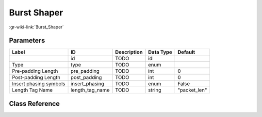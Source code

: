 ------------
Burst Shaper
------------

:gr-wiki-link:`Burst_Shaper`

Parameters
**********

+-------------------------+-------------------------+-------------------------+-------------------------+-------------------------+
|Label                    |ID                       |Description              |Data Type                |Default                  |
+=========================+=========================+=========================+=========================+=========================+
|                         |id                       |TODO                     |id                       |                         |
+-------------------------+-------------------------+-------------------------+-------------------------+-------------------------+
|Type                     |type                     |TODO                     |enum                     |                         |
+-------------------------+-------------------------+-------------------------+-------------------------+-------------------------+
|Pre-padding Length       |pre_padding              |TODO                     |int                      |0                        |
+-------------------------+-------------------------+-------------------------+-------------------------+-------------------------+
|Post-padding Length      |post_padding             |TODO                     |int                      |0                        |
+-------------------------+-------------------------+-------------------------+-------------------------+-------------------------+
|Insert phasing symbols   |insert_phasing           |TODO                     |enum                     |False                    |
+-------------------------+-------------------------+-------------------------+-------------------------+-------------------------+
|Length Tag Name          |length_tag_name          |TODO                     |string                   |"packet_len"             |
+-------------------------+-------------------------+-------------------------+-------------------------+-------------------------+

Class Reference
*******************

.. tabs::

   .. group-tab:: Python
      TODO

   .. group-tab:: C++

      .. doxygengroup:: block_digital_burst_shaper
         :content-only:
         :undoc-members:
         :private-members:
         :members:

